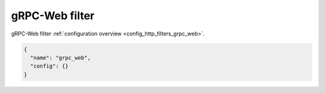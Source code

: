 .. _config_http_filters_grpc_web_v1:

gRPC-Web filter
===============

gRPC-Web filter :ref:`configuration overview <config_http_filters_grpc_web>`.

.. code-block:: json

  {
    "name": "grpc_web",
    "config": {}
  }
